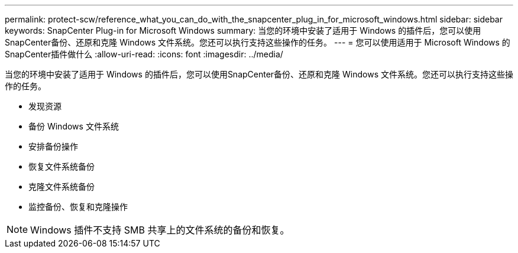 ---
permalink: protect-scw/reference_what_you_can_do_with_the_snapcenter_plug_in_for_microsoft_windows.html 
sidebar: sidebar 
keywords: SnapCenter Plug-in for Microsoft Windows 
summary: 当您的环境中安装了适用于 Windows 的插件后，您可以使用SnapCenter备份、还原和克隆 Windows 文件系统。您还可以执行支持这些操作的任务。 
---
= 您可以使用适用于 Microsoft Windows 的SnapCenter插件做什么
:allow-uri-read: 
:icons: font
:imagesdir: ../media/


[role="lead"]
当您的环境中安装了适用于 Windows 的插件后，您可以使用SnapCenter备份、还原和克隆 Windows 文件系统。您还可以执行支持这些操作的任务。

* 发现资源
* 备份 Windows 文件系统
* 安排备份操作
* 恢复文件系统备份
* 克隆文件系统备份
* 监控备份、恢复和克隆操作



NOTE: Windows 插件不支持 SMB 共享上的文件系统的备份和恢复。

